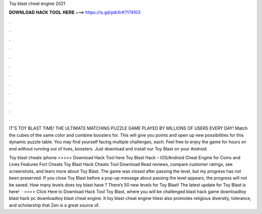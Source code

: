 Toy blast cheat engine 2021



𝐃𝐎𝐖𝐍𝐋𝐎𝐀𝐃 𝐇𝐀𝐂𝐊 𝐓𝐎𝐎𝐋 𝐇𝐄𝐑𝐄 ===> https://is.gd/ptkXrK?174103



.



.



.



.



.



.



.



.



.



.



.



.

IT'S TOY BLAST TIME! THE ULTIMATE MATCHING PUZZLE GAME PLAYED BY MILLIONS OF USERS EVERY DAY! Match the cubes of the same color and combine boosters for. This will give you points and open up new possibilities for this dynamic puzzle table. You may find yourself facing multiple challenges, each. Feel free to enjoy the game for hours on end without running out of lives, boosters. Just download and install our Toy Blast on your Android.

Toy blast cheats iphone >>>>> Download Hack Tool here Toy Blast Hack – iOS/Android Cheat Engine for Coins and Lives Features Fort Cheats Toy Blast Hack Cheats Tool Download  Read reviews, compare customer ratings, see screenshots, and learn more about Toy Blast. The game was closed after passing the level, but my progress has not been preserved. If you close Toy Blast before a pop-up message about passing the level appears, the progress will not be saved. How many levels does toy blast have ? There’s 50 new levels for Toy Blast! The latest update for Toy Blast is here!  · >>>> Click Here to Download Hack Tool Toy Blast, where you will be challenged blast hack game downloadtoy blast hack pc downloadtoy blast cheat engine. It toy blast cheat engine hilesi also promotes religious diversity, tolerance, and scholarship that Zen is a great source of.
